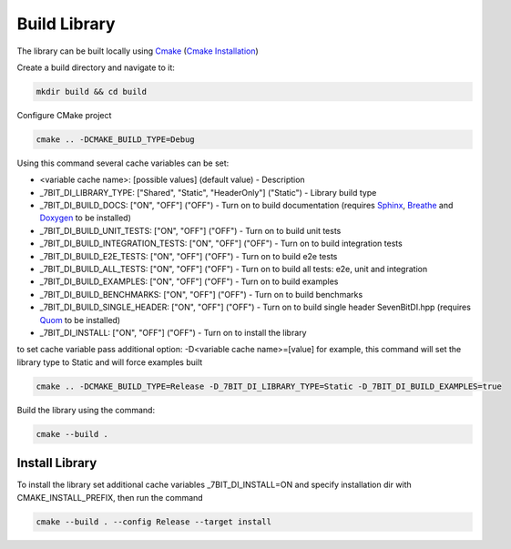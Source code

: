 Build Library
==========================

The library can be built locally using Cmake_ (`Cmake Installation`_)

Create a build directory and navigate to it:

.. code-block:: sh

    mkdir build && cd build

Configure CMake project

.. code-block:: sh

    cmake .. -DCMAKE_BUILD_TYPE=Debug

Using this command several cache variables can be set:

* <variable cache name>: [possible values] (default value) - Description
* _7BIT_DI_LIBRARY_TYPE: ["Shared", "Static", "HeaderOnly"] ("Static") - Library build type
* _7BIT_DI_BUILD_DOCS: ["ON", "OFF"] ("OFF") - Turn on to build documentation (requires Sphinx_, Breathe_ and Doxygen_ to be installed)
* _7BIT_DI_BUILD_UNIT_TESTS: ["ON", "OFF"] ("OFF") - Turn on to build unit tests
* _7BIT_DI_BUILD_INTEGRATION_TESTS: ["ON", "OFF"] ("OFF") - Turn on to build integration tests
* _7BIT_DI_BUILD_E2E_TESTS: ["ON", "OFF"] ("OFF") - Turn on to build e2e tests
* _7BIT_DI_BUILD_ALL_TESTS: ["ON", "OFF"] ("OFF") - Turn on to build all tests: e2e, unit and integration
* _7BIT_DI_BUILD_EXAMPLES: ["ON", "OFF"] ("OFF") - Turn on to build examples
* _7BIT_DI_BUILD_BENCHMARKS: ["ON", "OFF"] ("OFF") - Turn on to build benchmarks
* _7BIT_DI_BUILD_SINGLE_HEADER: ["ON", "OFF"] ("OFF") - Turn on to build single header SevenBitDI.hpp (requires Quom_ to be installed)
* _7BIT_DI_INSTALL: ["ON", "OFF"] ("OFF") - Turn on to install the library

to set cache variable pass additional option: -D<variable cache name>=[value] 
for example, this command will set the library type to Static and will force examples built

.. code-block:: sh

    cmake .. -DCMAKE_BUILD_TYPE=Release -D_7BIT_DI_LIBRARY_TYPE=Static -D_7BIT_DI_BUILD_EXAMPLES=true

Build the library using the command:

.. code-block:: sh

    cmake --build .


Install Library
^^^^^^^^^^^^^^^^^^^^^^^^^

To install the library set additional cache variables _7BIT_DI_INSTALL=ON and specify installation dir with CMAKE_INSTALL_PREFIX, then run the command

.. code-block:: sh

    cmake --build . --config Release --target install

.. _Cmake: https://cmake.org/
.. _`Cmake Installation`: https://cmake.org/download/
.. _Sphinx: https://www.sphinx-doc.org/en/master/
.. _Breathe: https://breathe.readthedocs.io/en/latest/
.. _Doxygen: https://www.doxygen.nl/
.. _Gtest: https://google.github.io/googletest/
.. _Conan: https://conan.io/
.. _Quom: https://pypi.org/project/quom/
.. _`Conan Installation`: https://conan.io/downloads.html
